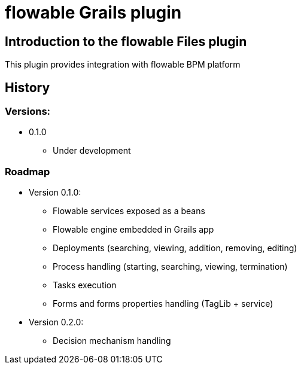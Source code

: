 = flowable Grails plugin

== Introduction to the flowable Files plugin

This plugin provides integration with flowable BPM platform 

== History

=== Versions:
* 0.1.0
** Under development

=== Roadmap

* Version 0.1.0:
** Flowable services exposed as a beans
** Flowable engine embedded in Grails app
** Deployments (searching, viewing, addition, removing, editing)
** Process handling (starting, searching, viewing, termination)
** Tasks execution
** Forms and forms properties handling (TagLib + service)
* Version 0.2.0:
** Decision mechanism handling